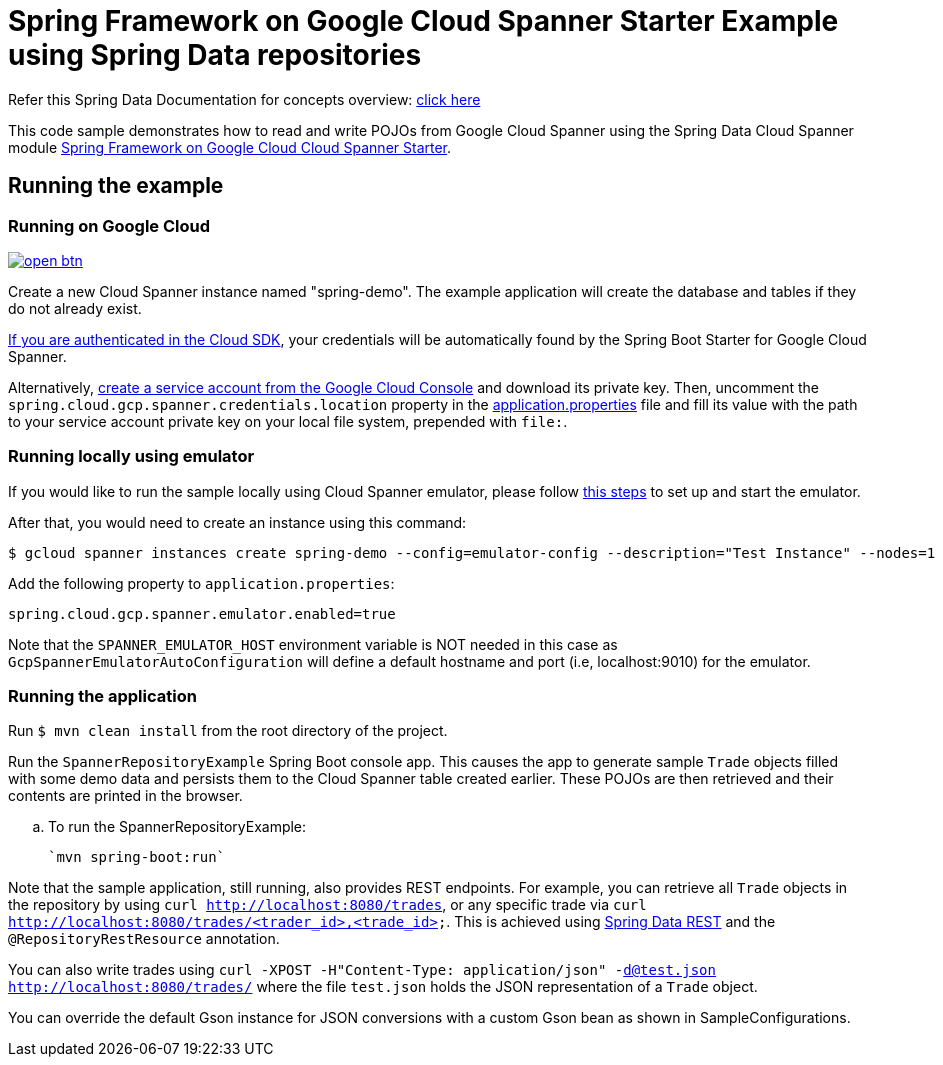 = Spring Framework on Google Cloud Spanner Starter Example using Spring Data repositories

Refer this Spring Data Documentation for concepts overview: https://docs.spring.io/spring-data/data-commons/docs/2.5.x/reference/html/#repositories.core-concepts[click here]

This code sample demonstrates how to read and write POJOs from Google Cloud Spanner using the Spring Data Cloud Spanner module link:../../spring-cloud-gcp-starters/spring-cloud-gcp-starter-data-spanner[Spring Framework on Google Cloud Cloud Spanner Starter].


== Running the example

=== Running on Google Cloud

image:http://gstatic.com/cloudssh/images/open-btn.svg[link=https://ssh.cloud.google.com/cloudshell/editor?cloudshell_git_repo=https%3A%2F%2Fgithub.com%2FGoogleCloudPlatform%2Fspring-cloud-gcp&cloudshell_open_in_editor=spring-cloud-gcp-samples/spring-cloud-gcp-data-spanner-repository-sample/README.adoc]

Create a new Cloud Spanner instance named "spring-demo".
The example application will create the database and tables if they do not already exist.

https://cloud.google.com/sdk/gcloud/reference/auth/application-default/login[If you are authenticated in the Cloud SDK], your credentials will be automatically found by the Spring Boot Starter for Google Cloud Spanner.

Alternatively, https://console.cloud.google.com/iam-admin/serviceaccounts[create a service account from the Google Cloud Console] and download its private key.
Then, uncomment the `spring.cloud.gcp.spanner.credentials.location` property in the link:src/main/resources/application.properties[application.properties] file and fill its value with the path to your service account private key on your local file system, prepended with `file:`.

=== Running  locally using emulator

If you would like to run the sample locally using Cloud Spanner emulator, please follow https://cloud.google.com/spanner/docs/emulator[this steps] to set up and start the emulator.

After that, you would need to create an instance using this command:

----
$ gcloud spanner instances create spring-demo --config=emulator-config --description="Test Instance" --nodes=1
----

Add the following property to `application.properties`:

----
spring.cloud.gcp.spanner.emulator.enabled=true
----

Note that the `SPANNER_EMULATOR_HOST` environment variable is NOT needed in this case as `GcpSpannerEmulatorAutoConfiguration` will define a default hostname and port (i.e, localhost:9010) for the emulator.

=== Running the application

Run `$ mvn clean install` from the root directory of the project.

Run the `SpannerRepositoryExample`  Spring Boot console app.
This causes the app to generate sample `Trade` objects filled with some demo data and persists them to the Cloud Spanner table created earlier.
These POJOs are then retrieved and their contents are printed in the browser.

.. To run the SpannerRepositoryExample:

  `mvn spring-boot:run`

Note that the sample application, still running, also provides REST endpoints.
For example, you can retrieve all `Trade` objects in the repository by using
`curl http://localhost:8080/trades`, or any specific trade via
`curl http://localhost:8080/trades/<trader_id>,<trade_id>`.
This is achieved using https://projects.spring.io/spring-data-rest/:[Spring Data REST] and the `@RepositoryRestResource` annotation.

You can also write trades using
`curl -XPOST -H"Content-Type: application/json" -d@test.json http://localhost:8080/trades/` where the file `test.json` holds the JSON representation of a `Trade` object.

You can override the default Gson instance for JSON conversions with a custom Gson bean as shown in SampleConfigurations.